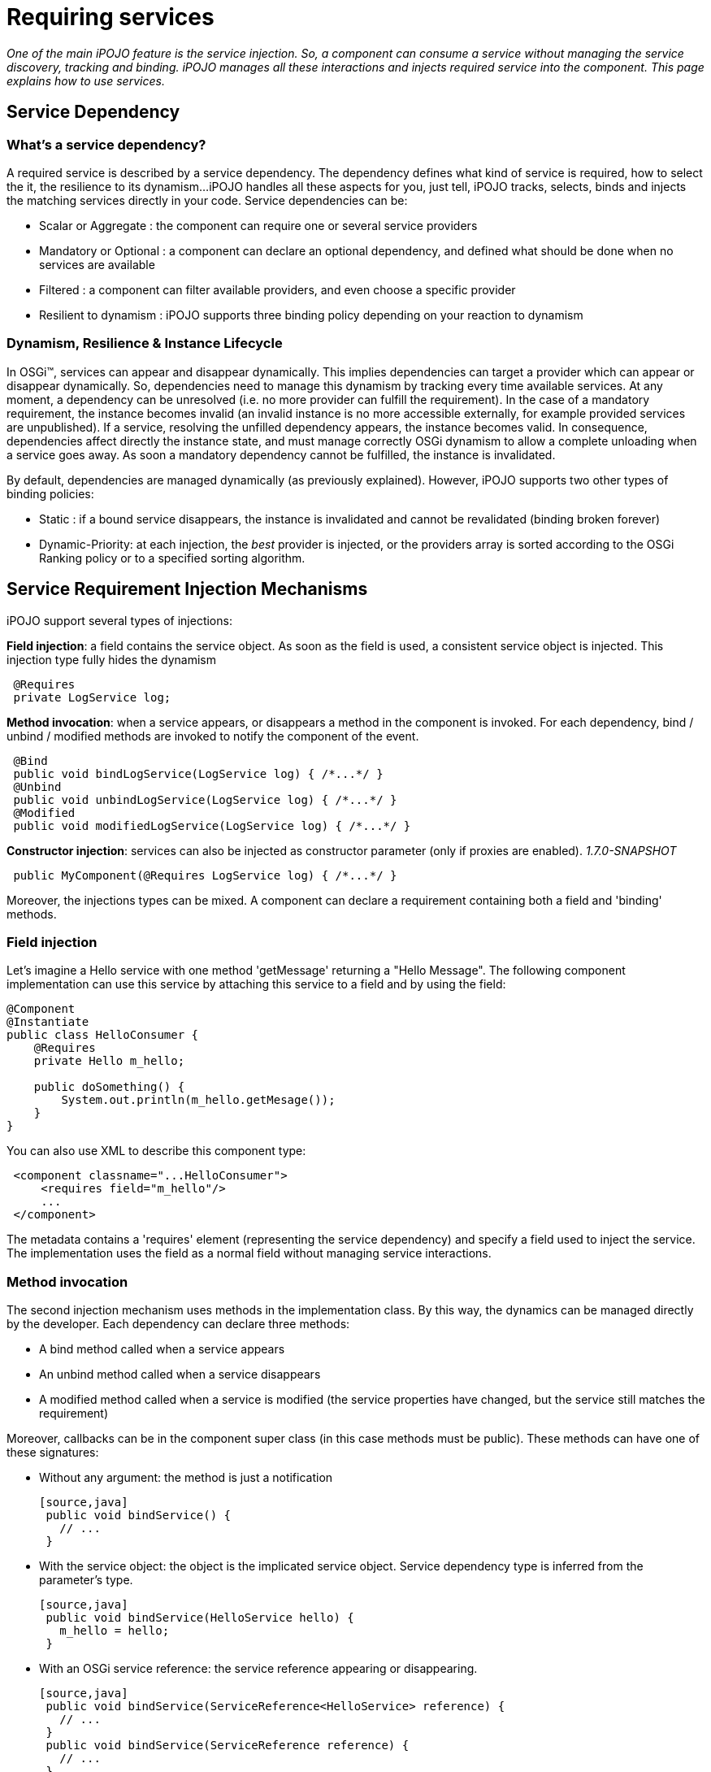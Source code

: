 = Requiring services

_One of the main iPOJO feature is the service injection.
So, a component can consume a service without managing the service discovery, tracking and binding.
iPOJO manages all these interactions and injects required service into the component.
This page explains how to use services._



== Service Dependency

=== What's a service dependency?

A required service is described by a service dependency.
The dependency defines what kind of service is required, how to select the it, the resilience to its dynamism...
iPOJO handles all these aspects for you, just tell, iPOJO tracks, selects, binds and injects the matching services directly in your code.
Service dependencies can be:

* Scalar or Aggregate : the component can require one or several service providers
* Mandatory or Optional : a component can declare an optional dependency, and defined what should be done when no services are available
* Filtered : a component can filter available providers, and even choose a specific provider
* Resilient to dynamism : iPOJO supports three binding policy depending on your reaction to dynamism

=== Dynamism, Resilience & Instance Lifecycle

In OSGi™, services can appear and disappear dynamically.
This implies dependencies can target a provider which can appear or disappear dynamically.
So, dependencies need to manage this dynamism by tracking every time available services.
At any moment, a dependency can be unresolved (i.e.
no more provider can fulfill the requirement).
In the case of a mandatory requirement, the instance becomes invalid (an invalid instance is no more accessible externally, for example provided services are unpublished).
If a service, resolving the unfilled dependency appears, the instance becomes valid.
In consequence, dependencies affect directly the instance state, and must manage correctly OSGi dynamism to allow a complete unloading when a service goes away.
As soon a mandatory dependency cannot be fulfilled, the instance is invalidated.

By default, dependencies are managed dynamically (as previously explained).
However, iPOJO supports two other types of binding policies:

* Static : if a bound service disappears, the instance is invalidated and cannot be revalidated (binding broken forever)
* Dynamic-Priority: at each injection, the _best_ provider is injected, or the providers array is sorted according to the OSGi Ranking policy or to a specified sorting algorithm.

== Service Requirement Injection Mechanisms

iPOJO support several types of injections:

*Field injection*: a field contains the service object.
As soon as the field is used, a consistent service object is      injected.
This injection type fully hides the dynamism

[source,java]
 @Requires
 private LogService log;

*Method invocation*: when a service appears, or disappears a method in the component is invoked.
For each dependency, bind / unbind / modified methods are invoked to notify the component of the event.

[source,java]
 @Bind
 public void bindLogService(LogService log) { /*...*/ }
 @Unbind
 public void unbindLogService(LogService log) { /*...*/ }
 @Modified
 public void modifiedLogService(LogService log) { /*...*/ }

*Constructor injection*: services can also be injected as constructor parameter (only if proxies are enabled).
_1.7.0-SNAPSHOT_

[source,java]
 public MyComponent(@Requires LogService log) { /*...*/ }

Moreover, the injections types can be mixed.
A component can declare a requirement containing both a field and 'binding' methods.

=== Field injection

Let's imagine a Hello service with one method 'getMessage' returning a "Hello Message".
The following component implementation can use this service by attaching this service to a field and by using the field:

[source,java]
----
@Component
@Instantiate
public class HelloConsumer {
    @Requires
    private Hello m_hello;

    public doSomething() {
        System.out.println(m_hello.getMesage());
    }
}
----

You can also use XML to describe this component type:
[source,xml]
 <component classname="...HelloConsumer">
     <requires field="m_hello"/>
     ...
 </component>

The metadata contains a 'requires' element (representing the service dependency) and specify a field used to inject the service.
The implementation uses the field as a normal field without managing service interactions.

=== Method invocation

The second injection mechanism uses methods in the implementation class.
By this way, the dynamics can be managed directly by the developer.
Each dependency can declare three methods:

* A bind method called when a service appears
* An unbind method called when a service disappears
* A modified method called when a service is modified (the service properties have changed, but the service still matches the requirement)

Moreover, callbacks can be in the component super class (in this case methods must be public).
These methods can have one of these signatures:

* Without any argument: the method is just a notification

  [source,java]
   public void bindService() {
     // ...
   }

* With the service object: the object is the implicated service object.
Service dependency type is inferred from the parameter's type.

  [source,java]
   public void bindService(HelloService hello) {
     m_hello = hello;
   }

* With an OSGi service reference: the service reference appearing or disappearing.

  [source,java]
   public void bindService(ServiceReference<HelloService> reference) {
     // ...
   }
   public void bindService(ServiceReference reference) {
     // ...
   }
   public void bindService(ServiceReference reference) {
     // ...
   }

* With the service object and the OSGi service reference.

  [source,java]
   public void bindService(HelloService hello, ServiceReference<HelloService> reference) {
     // ...
   }

* With the service object and the service properties inside a Map (no adherence to OSGi APIs).

  [source,java]
   public void bindService(HelloService hello, Map<String, Object> properties) {
     // ...
   }

* With the service object and the service properties inside a Dictionary (no adherence to OSGi APIs).

  [source,java]
   public void bindService(HelloService hello, Dictionary<String, Object> properties) {
         // ...
   }

=== ALERT Important

Notice that, when missing (typically no interface can be inferred from the code) dependency information must be supplied to iPOJO in some way

* `@Bind` with `specification` and/or `filter` attribute
* Using XML metadata declaration

The following component implementation shows an example of implementation using this mechanism:

[source,java]
----
@Component
public class HelloConsumer {
  private Hello m_hello;

  @Bind
  public void bindHello(Hello h) { m_hello = h; }
  @Unbind
  public void unbindHello() { m_hello = null; }
  public doSomething() { System.out.println(m_hello.getMesage()); }
}
----

The `modified` callback is not mandatory.
The following XML metadata are describing the same component type:
[source,xml]
 <component classname="...HelloConsumer">
   <requires>
     <callback type="bind" method="bindHello"/>
     <callback type="unbind" method="unbindHello"/>
   </requires>
   ...
 </component>

Note, that the different callbacks can be have different signatures.
By using this mechanism, you need to be sure to manage the dynamism correctly.
(<<note-on-service-interface-discovery,See note on type discovery>>

Using the `@Modified` callback is also quite simple:

[source,java]
----
@Component
public class HelloConsumer {
  private Hello m_hello;

  @Bind
  public void bindHello(Hello h) { m_hello = h; }
  @Unbind
  public void unbindHello() { m_hello = null; }
  @Modified
  public void modifiedHello() { /* ... */ }
  public doSomething() { System.out.println(m_hello.getMesage()); }
}
----

=== Using constructor injection (_1.7.0-SNAPSHOT_)

Services can also be injected using constructor parameters:

[source,java]
----
@Component
public class MyComponent {
    private LogService log;

    public MyComponent(@Requires LogService log) {
        this.log = log;
    }
}
----

=== Mixing injections types

The different mechanisms can be used together.
In this case, the field receives the value before the bind method invocation.
Constructor parameters get their values during the constructor invocation.
So, if the field is used in the method, the returned value will be up to date.
The following component implementation uses this mechanism:

[source,java]
----
public class HelloConsumer {
     @Requires(id="hello")
     private Hello m_hello; // Injected Field

     @Bind(id="hello")
     public void bindHello() { System.out.println("Hello appears"); }
     @Unbind(id="hello")
     public void unbindHello() { System.out.println("Hello disapears"); }

     public doSomething() { System.out.println(m_hello.getMesage()); }
}
----

In XML, it results in:
[source,xml]
 <component classname="...HelloConsumer">
     <requires  field="m_hello">
         <callback type="bind" method="bindHello"/>
         <callback type="unbind" method="unbindHello"/>
     </requires>
     ...
 </component>

The `id` attribute is used to determine which callbacks / fields go together.
If ommitted, it is computed automaticcally:

* for field it uses the field type.
* for method starting with `bind` / `unbind` / `modified`, it extract the end of the method name (`+bindFoo => Foo+`)
* for constructor parameter, it uses the parameter index

So, it is strongly recommended to specify the id manually.

=== Injection mechanisms & lazy object creation

iPOJO creates objects only when required.
When needed, iPOJO invokes the constructor of the implementation class.
The implementation class can use field requirement because values are already injected and obviously constructor parameters.
However, method dependencies are called _after_ the constructor.
If the service is available before the constructor call, the invocation of the bind methods is delayed until the a component class object is created.

== Examples

For all examples both annotations and XML forms are given.
Just choose what you'd like to use.

=== Simple Requirement

By default, a requirement is mandatory, non-filtered and simple (non-aggregate).
The previous examples illustrate this kind of dependency.
When services goes away and appears, the service substitution is hidden.
Fields attached to simple requirement point always a consistent service object.
For a simple dependency, the bind method is called once time when the service appears or just after the POJO constructor invocation is the service is available.
When the service disappears the unbind method is called.
The bind method is re-invoked as soon as another service provider is available.
This invocation occurs immediately if another service provider if available.
In this case, the instance is not invalidated.

=== Aggregate Requirement

When a component requires several providers of the same service, it declares an aggregate dependency.

==== Aggregate Dependency with field injection

[source,java]
 @Component
 public class HelloConsumer {
      @Requires
      private Hello m_hellos[]; // Array => Aggregate
      public doSomething() {
              for(int I = 0; I < m_hellos.length; i++) {
                  System.out.println(m_hellos[i].getMessage());
              }
        }
 }

For this component, XML metadata could be:
[source,xml]
 <component classname="...HelloConsumer">
     <requires field="m_hellos"/>
     ...
 </component>

To declare an aggregate field for field requirement, you only need to declare an array (instead of a scalar type).
iPOJO will create and inject the service object array.
iPOJO discover that the dependency is aggregate during the bytecode introspection.

Array types cannot be 'proxied'.
Moreover array dependencies cannot be injected as constructor parameter.+++<div class="alert alert-info info">+++==== Synchronization

The synchronization is managed by iPOJO.
As soon as you are 'touching' a dependency in a method, iPOJO ensure that you will keep these objects until the end of the method.
Nested methods will share the same service object set.+++</div>+++

==== Aggregate Dependency with field injection: list, vector, collection and set

It is also possible to inject service objects inside fields of the type:

* list
* vector
* collection
* set
+
[source,java]
    @Component   public class HelloConsumer {        @Requires(specification="org.apache.felix.ipojo.example.Hello")        private List+++<Hello>+++m_hellos;
public doSomething() { for(Hello h : m_hellos) { System.out.println(h).getMessage());
} } }+++</Hello>+++

For this component, XML metadata could be:
[source,xml]
 <component classname="...HelloConsumer">
     <requires field="m_hellos" specification="org.apache.felix.ipojo.example.Hello"/>
     ...
 </component>

In this case, just use the supported type that you want.
iPOJO will automatically understand that it is an aggregate dependency, and will create the collection object containing service objects.
However, you must specify the service specification.
Indeed, generics types cannot be discovered at runtime reliably.+++<div class="alert alert-info info">+++==== Service specification discovery

The service specification (i.e.
interface) cannot be discovered when using these types as the bytecode does not provide enough information.
So, you have to indicate the required service interface (with the 'specification' attribute) in the requirement description.+++</div>++++++<div class="alert alert-info info">+++==== How iPOJO manage the synchronization for you

As in the previous case, the synchronization is managed by iPOJO.
As soon as you are *touching* a dependency in a method, iPOJO ensure that you will keep these objects until the end of the method.
Nested methods will share the same service object set.+++</div>+++

==== Aggregate Dependency with callbacks

[source,java]
 public class HelloConsumer {
   private List m_hellos = new ArrayList();
   @Bind(aggregate=true)
   private void bindHello(Hello h) { m_hellos.add(h); }
   @Unbind
   private void unbindHello(Hello h) { m_hellos.remove(h); }
   public synchronized doSomething() {
               for(Hello h : m_hellos) {
                 System.out.println(h.getMessage());
               }
             }
     }
 }

This dependency can also be described in XML as follow:
[source,xml]
 <requires  aggregate="true">
     <callback type="bind" method="bindHello"/>
     <callback type="unbind" method="unbindHello"/>
 </requires>

In this case, iPOJO cannot detect if the dependency is aggregate or not.
So, you need to add the '_aggregate_' attribute.
The bindHello and unbindHello will be called each time a Hello service appears or disappears.+++<div class="alert alert-info info">+++==== Synchronization

To avoid the list modification during the loop, you need synchronized the block.
Indeed, as the field is not an iPOJO requirement, iPOJO will not manage the synchronization.+++</div>+++

=== Optional Requirement (Scalar)

An optional requirement does not invalidate the instance despite no providers are available.
Moreover, it is possible to inject a default service implementation when no _real_ providers are available.

==== Optional Requirement with field injection

[source,java]
----
@Component
public class HelloConsumer {
         @Requires(optional=true)
         private Hello m_hello;

         public doSomething() {
            System.out.println(m_hello.getMesage());
         }
}
----

For this component, equivalent XML metadata could be:
[source,xml]
 <component classname="...HelloConsumer">
     <requires field="m_hello" optional="true"/>
     ...
 </component>

To declare an optional requirement, you need to add the _'optional'_ attribute.
To avoid `null` pointer exception, iPOJO injects a `Nullable` object in the field when no service provider is available.
The _nullable_ object implements the service interface, but does nothing.
Moreover, it is possible to set a _default-implementation_ for the service.
A default-implementation is a class implementing the service but used only when no others service providers are available.
The default-implementation object will be injected instead of the _Nullable_ objet.
For further information <<note-about-nullable-object-default-implementation,refer to the note about nullable object>>.

==== Optional Dependency with callbacks invocation

[source,java]
----
@Component
public class HelloConsumer {
     private Hello m_hello;

     @Bind(optional=true)
     public void bindHello(Hello h) { m_hello = h; }

     @Unbind
     public void unbindHello() { m_hello = null; }

     public doSomething() {
          if(m_hello != null) { // Must be checked
              System.out.println(m_hello.getMesage());
          }
    }
}
----

For this component, XML metadata could be:
[source,xml]
 <component classname="...HelloConsumer">
     <requires optional="true">
         <callback type="bind" method="bindHello"/>
         <callback type="unbind" method="unbindHello"/>
     </requires>
     ...
 </component>

As for field requirement, the dependency metadata needs to contain the optional attribute.
iPOJO invokes the method only when a 'real' service is available, so you need to test if `m_hello` is `null` before to use it.

=== Aggregate & Optional Requirement

A dependency can be both aggregate and optional.

==== Aggregate & Optional Dependency with field injection

[source,java]
----
@Component
public class HelloConsumer {
     @Requires(optional=true)
     private Hello m_hellos[];

     public doSomething() {
           for(Hello h : m_hellos) {
             System.out.println(h.getMessage());
           }
     }
}
----

For this component, XML metadata could be:
[source,xml]
 <component classname="...HelloConsumer">
     <requires field="m_hellos" optional="true"/>
     ...
 </component>

To declare an optional & aggregate field requirement you need to write the optional attribute in the dependency metadata and to point on a field array.
If no service available, iPOJO injects an empty array.

==== Aggregate & Optional Requirement with callbacks

[source,java]
----
@Component
public class HelloConsumer {

     private List m_hellos<Hello> = new ArrayList<Hello>();

     @Bind(aggregate=true, optional=true)
     private void bindHello(Hello h) { m_hellos.add(h); }

     @Unbind
     private void unbindHello(Hello h) { m_hellos.remove(h); }

     public synchronized doSomething() {
               for(Hello h : m_hellos) {
                  System.out.println(h.getMessage());
               }
     }
}
----

For this component, XML metadata could be:
[source,xml]
 <requires aggregate="true" optional="true">
      <callback type="bind" method="bindHello"/>
      <callback type="unbind" method="unbindHello"/>
 </requires>

In this case, you need to add the _'aggregate'_ attribute and the __'optional'__attribute.
The `bindHello` and `unbindHello` will be called each time a Hello service appears or disappears.
These bind / unbind methods are not called when binding / unbinding a Nullable object (when both field and method are used).

=== Filtered Requirement

A filtered dependency applies an LDAP filter on service provider.
iPOJO reuses OSGi LDAP filter ability.
The following metadata illustrates how to use filters:

[source,java]
----
@Requires(filter="(language=fr)")
private String DictionaryService dict;
[source,xml]
<requires filter="(language=fr)" field="dict"/>
----

To add a filter, just add a 'filter' attribute in your dependency containing the LDAP filter.
iPOJO will select only provider matching with this filter.

When using a filter, you can also use the `modified` callback invoked when a matching service is _modified_ but still matches the filter:

[source,java]
----
@Component
public class MyComponent {

    @Bind(filter="(langage=en)")
    public void bindHDictionary(DictionaryService svc) { ... }

    @Unbind
    public void unbindDictionary() { ...}

    @Modified
    public void modifiedDictionary() { ... }
}
----

Moreover, filters can be customized instance by instance.
It is possible to specialize / change / add the filter of a component in the instance description.
It is useful when you want to create different instances of the same component, with different filter.
To achieve this customization, you have to identify your dependency with the 'id' attribute.
Then, you can adapt the filter of the dependency in the instance description by using the property "requires.filters".
In this property you can specify each dependency identified by its id and the new value of the filter.

[source,xml]
----
<component
   className="org.apache.felix.ipojo.example.FilteredDependency">
	<requires field="m_foo" fiter="(foo.property=FOO)" id="id1">
		<callback type="bind" method="bind"/>
		<callback type="unbind" method="unbind"/>
	</requires>
</component>

<instance name="FOO1" component="FOO"/>

<instance name="FOO2" component="FOO">
	<property name="requires.filters">
		<property name="id1" value="(foo.property=BAR)"/>
	</property>
</instance>

<instance name="FOO3" component="FOO">
	<property name="requires.filters">
		<property name="id1" value="(foo.property=BAZ)"/>
	</property>
</instance>
----

The component type declares a service dependency with the 'id1' id.
This dependency has no filter by default.
The first instance is just an instance of the FOO component type and does not modify the dependency.
The second one adds a filter to the declared dependency to target providers with foo.property = BAR.
The last one adds another filter to the declared dependency.
By using instance filter customization, it is possible to create complex applications where you avoid binding problems by filtering dependencies instance by instance.

=== Targeting a specific provider

A service dependency can choose a specific provider.
To achieve this, add a 'from' attribute in your requirement description such as in:

[source,java]
 @Requires(from="MyHelloProvider")
 private Hello m_hello;

or in XML:
[source,xml]
 <requires from="MyHelloProvider" field="m_hello"/>

iPOJO maps the `from` attribute to a specific filter : `|(instance.name=MyHelloProvider)(service.pid=MyHelloProvider)`.
Then the dependency can only be fulfilled by a service matching this filter.

Moreover, from attributes can be customized instance by instance.
It is possible to specialize / change / add a 'from' attribute of a component in the instance configuration.
It is useful when you want to create different instances of the same component, with different 'from' clauses.
To do it, you have to identify your dependency with an 'id' attribute.
Then, you can adapt the 'from' of the dependency in the instance configuration by using the property "requires.from".
In this property you can specify each dependency identified by its id and the 'from' value.

[source,xml]
----
<component
   className="org.apache.felix.ipojo.example.FilteredDependency"
   name="FOO">
	<requires field="m_foo" id="id1">
		<callback type="bind" method="bind"/>
		<callback type="unbind" method="unbind"/>
	</requires>
</component>

<instance name="FOO1" component="FOO"/>

<instance name="FOO2" component="FOO">
	<property name="requires.from">
		<property name="id1" value="myprovider"/>
	</property>
</instance>

<instance name="FOO3" component="FOO">
	<property name="requires.from">
		<property name="id1" value="myotherprovider"/>
	</property>
</instance>
----

The FOO component type declares a service dependency with the 'id1' id.
This dependency has no 'from' attribute by default.
The first instance is just an instance of the FOO component type and does not modify the dependency.
The second one adds a 'from' attribute to the declared dependency to target the 'myprovider' provider.
The last one adds another 'from' clause to the declared dependency.

== Managing resilience to dynamism - Binding Policies

Three binding policies are supported inside iPOJO.

* Dynamic policy (default): the binding are managed dynamically.
At each injection, the same provider is injected if the provider is always available.
Else a new one is chosen.
For aggregate dependency, the array order does not change;
new providers are placed at the end of the array.
* Static policy: the binding is static.
So, once bound a provider cannot disappear.
If it disappears, the instance is invalidated and cannot be revalidated without stopping and restarting the instance.
* Dynamic-priority policy: the binding is managed dynamically but the injected provider is selected by using a ranking policy.
Two injections can return two different providers, is a new provider is 'better' than the previous one, despite the first one is always available.
For aggregate dependency, the array is sorted.

A static binding is declared as following:

[source,java]
 @Requires(policy=BindingPolicy.STATIC)
 private Hello[] m_hellos;

or
[source,xml]
 <requires field="m_hellos" policy="static"/>

A dynamic-priority binding is declared as following:

[source,java]
 @Requires(policy=BindingPolicy.DYNAMIC_PRIORITY)
 private Hello[] m_hellos;

or
[source,xml]
 <requires field="m_hellos" policy="dynamic-priority"/>

By default, the dynamic-priority policy uses the OSGi service ranking policy.
However, it is possible to customize the policy by adding the '_comparator_' attribute.
This attribute indicates the class name of a class implementing the `java.util.Comparator` interface.
iPOJO creates an instance of your comparator and uses it to sort service references (so your customized comparator needs to be able to sort OSGi Service Reference).

[source,java]
 @Requires(policy=BindingPolicy.DYNAMIC_PRIORITY, comparator=MyComparator.class)
 private Hello[] m_hellos;

or
[source,xml]
 <requires field="m_hellos" policy="dynamic-priority" comparator="great.MyComparator"/>

== Optional Scalar Dependencies - No Service actions

When using optional dependencies a special case needs to be handled for field and contructor injection: what happen when there are no service providers available.
By default, iPOJO uses `nullable` objects.
It has the advantage to not require any additional code.
However, iPOJO supports other options:

* `null` : injects `null` instead of a nullable object, it requires `null` check before using the inject service
* `default-implementation` : injects a specific implementation of the service that you provide.
It must implement the same service interface.
* `exception` : throws a runtime exception (that you specify), it requires a `try-catch` block for specific management.

By default, scalar optional dependencies injects a `nullable` object, i.e.
a mock implementing the service interface but does not implement any behavior.
A nullable object returns:

* `null` when the method returns an object
* `0` when the method returns an int, log, byte, short, char, float or a double
* `false` when the method return a boolean

To inject `null` instead of a `nullable` object, just set the `nullable` attribute to `false`.

[source,java]
 @Requires(optional=true, nullable=false)
 private LogService m_log;

or
[source,xml]
  <requires field="m_log" optional="true" nullable="false"/>

However be aware that in this case, you must check for `null` before using the service:

[source,java]
 if (m_log != null) {
   m_log.log(LogService.INFO, "an important message");
 }

Don't worry about the synchronization, iPOJO keep the injected object consistent on the entire method flow.

Sometimes you need to customize the behavior when a service is not available.
You can do this directly in your code, but this can be very cumbersome.
`default-implementation` let you inject a fake service when no providers are present.
It's like a `nullable` object, but you can implement your own behavior.
The given class _MUST_ implement the required service interface.

For example, the following component uses a `default-implementation` for a Log Service dependency:

[source,java]
 @Requires(optional=true, default-implementation=MyLogService.class)
 private LogService m_log;

or
[source,xml]
 <requires field="m_log" optional="true"
     default-implementation=
        "org.apache.felix.ipojo.example.default.MyLogService"/>

If the log service is not available, iPOJO creates an instance of the `org.apache.felix.ipojo.example.default.MyLogService`.
This object is injected instead of the `Nullable` object.
In the example, the default implementation can print messages on the `System.err`.
In comparison, the `nullable` object would have done nothing.

Finally, you can also instructs iPOJO to throw a runtime exception when there are no service providers available.
This option is often use in combination with the `timeout` option, that delay the decision.
To throw an exception, use the `exception` attribute specifying the exception class to use.
It must be a subclass of `RuntimeException`.
Obvisouly, you can use `java.lang.RuntimeException` directly.

[source,java]
 @Requires(optional=true, exception=NoServiceException.class)
 private LogService m_log;

or
[source,xml]
 <requires field="m_log" optional="true"
   exception=
      "org.apache.felix.ipojo.example.default.NoServiceException"/>

== Wait for service : the timeout option

For scalar optional dependencies injected inside fields or constructors, you may want to wait for a service to arrive before injecting a _stub_ (`nullable`, `null`, `default-implementation` or `exception`).
The `timeout` attribute let you specify the amount of time (in milliseconds) to wait.
If there are still no services available when the timeout is reached, then the no service action is applied.

In the following example, the `AuthenticationService` is essential, but also may be subjected to updates.
When the service is not there, you don't want to fail immediately, but give it a chance to re-appear _soon_:

[source,java]
 @Requires(optional=true, exception=UpdateInProgessException.class, timeout=1000)
 private AuthenticationService m_auth;

== Note about Callbacks

Dependency manages two type of callback: bind and unbind.
A callback with a type "bind" is called each type that a service provider arrives and the binding is necessary.
According to the cardinality of the dependency it means:

* Simple dependency : at the firs binding and at each rebinding to another service provider
* Aggregate dependencies: each time that a service provider arrives

An unbind callback is called each time that a _used_ service provider goes away.
For a simple dependency this method is called each time that the used service provider goes away.
For a multiple dependency this method is called each time that a service provider goes away.

The method can receive in argument the service object or the service reference (in order to obtain service properties).
The bind methods are delayed since a POJO object is created.

== Proxies

Since iPOJO 1.6, iPOJO injects proxy objects.
Those proxies are by default smart proxies and are design to be lightweight:

* for scalar requirement : the service object is a proxy
* for aggregate dependencies : iPOJO injects a smart collections

The goal of the proxies is to hide the dynamism and more particularly the dynamism.
So, you can gives a service dependency to another object, using the service object still supports the dynamism.
For collections, you can iterate over the collection without managing the potential departures and arrivals of services.
The proxy also manage that the component class and the delegate objects shared the same services is they are accessed in the same Thread.

By default iPOJO injects proxy except for arrays.
Moreover, it is possible to disable the proxy injection by adding `proxy=false` to the `requires` element (or to the `@Requires` and `@Bind` annotations).
It is also possible to inject dynamic proxies (if the platform does not support dynamically generated classes).
To enable dynamic proxies, set the system or bundle property `ipojo.proxy.type` to `dynamic-proxy`.
You can also disable completely the proxy injection by setting the system property `ipojo.proxy` to `disabled`.

== Note on service interface discovery

The `specification` attribute is generally optional except when iPOJO cannot discover the type of the service.
iPOJO cannot deduce the servce specification when the dependency has no field and callbacks do not receive the service object in parameters.
In this case, you must the service specification (i.e.
interface).
